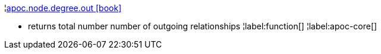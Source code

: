 ¦xref::overview/apoc.node/apoc.node.degree.out.adoc[apoc.node.degree.out icon:book[]] +

 - returns total number number of outgoing relationships
¦label:function[]
¦label:apoc-core[]
